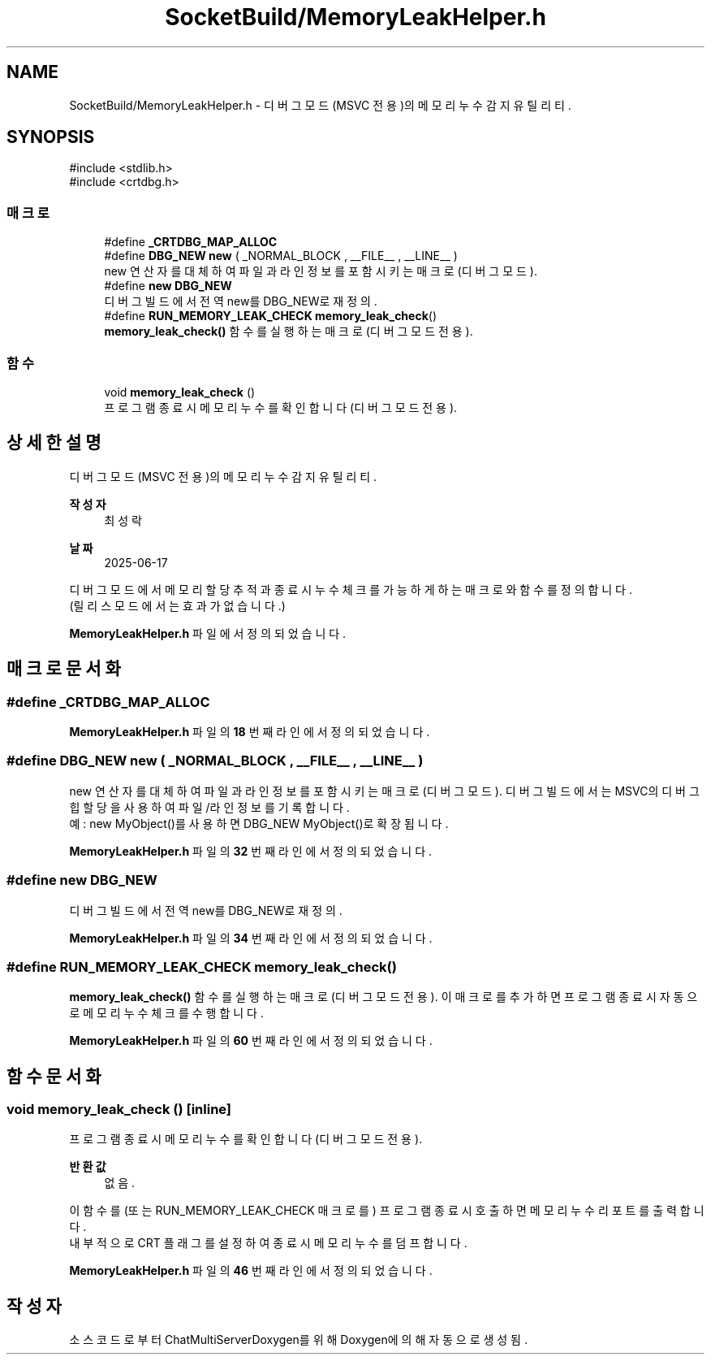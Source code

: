 .TH "SocketBuild/MemoryLeakHelper.h" 3 "Version 1.0.0" "ChatMultiServerDoxygen" \" -*- nroff -*-
.ad l
.nh
.SH NAME
SocketBuild/MemoryLeakHelper.h \- 디버그 모드(MSVC 전용)의 메모리 누수 감지 유틸리티\&.  

.SH SYNOPSIS
.br
.PP
\fR#include <stdlib\&.h>\fP
.br
\fR#include <crtdbg\&.h>\fP
.br

.SS "매크로"

.in +1c
.ti -1c
.RI "#define \fB_CRTDBG_MAP_ALLOC\fP"
.br
.ti -1c
.RI "#define \fBDBG_NEW\fP   \fBnew\fP ( _NORMAL_BLOCK , __FILE__ , __LINE__ )"
.br
.RI "new 연산자를 대체하여 파일과 라인 정보를 포함시키는 매크로 (디버그 모드)\&. "
.ti -1c
.RI "#define \fBnew\fP   \fBDBG_NEW\fP"
.br
.RI "디버그 빌드에서 전역 new를 DBG_NEW로 재정의\&. "
.ti -1c
.RI "#define \fBRUN_MEMORY_LEAK_CHECK\fP   \fBmemory_leak_check\fP()"
.br
.RI "\fBmemory_leak_check()\fP 함수를 실행하는 매크로 (디버그 모드 전용)\&. "
.in -1c
.SS "함수"

.in +1c
.ti -1c
.RI "void \fBmemory_leak_check\fP ()"
.br
.RI "프로그램 종료 시 메모리 누수를 확인합니다 (디버그 모드 전용)\&. "
.in -1c
.SH "상세한 설명"
.PP 
디버그 모드(MSVC 전용)의 메모리 누수 감지 유틸리티\&. 


.PP
\fB작성자\fP
.RS 4
최성락 
.RE
.PP
\fB날짜\fP
.RS 4
2025-06-17
.RE
.PP
디버그 모드에서 메모리 할당 추적과 종료 시 누수 체크를 가능하게 하는 매크로와 함수를 정의합니다\&. 
.br
(릴리스 모드에서는 효과가 없습니다\&.) 
.PP
\fBMemoryLeakHelper\&.h\fP 파일에서 정의되었습니다\&.
.SH "매크로 문서화"
.PP 
.SS "#define _CRTDBG_MAP_ALLOC"

.PP
\fBMemoryLeakHelper\&.h\fP 파일의 \fB18\fP 번째 라인에서 정의되었습니다\&.
.SS "#define DBG_NEW   \fBnew\fP ( _NORMAL_BLOCK , __FILE__ , __LINE__ )"

.PP
new 연산자를 대체하여 파일과 라인 정보를 포함시키는 매크로 (디버그 모드)\&. 디버그 빌드에서는 MSVC의 디버그 힙 할당을 사용하여 파일/라인 정보를 기록합니다\&. 
.br
예: \fRnew MyObject()\fP를 사용하면 \fRDBG_NEW MyObject()\fP로 확장됩니다\&. 
.PP
\fBMemoryLeakHelper\&.h\fP 파일의 \fB32\fP 번째 라인에서 정의되었습니다\&.
.SS "#define new   \fBDBG_NEW\fP"

.PP
디버그 빌드에서 전역 new를 DBG_NEW로 재정의\&. 
.PP
\fBMemoryLeakHelper\&.h\fP 파일의 \fB34\fP 번째 라인에서 정의되었습니다\&.
.SS "#define RUN_MEMORY_LEAK_CHECK   \fBmemory_leak_check\fP()"

.PP
\fBmemory_leak_check()\fP 함수를 실행하는 매크로 (디버그 모드 전용)\&. 이 매크로를 추가하면 프로그램 종료 시 자동으로 메모리 누수 체크를 수행합니다\&. 
.PP
\fBMemoryLeakHelper\&.h\fP 파일의 \fB60\fP 번째 라인에서 정의되었습니다\&.
.SH "함수 문서화"
.PP 
.SS "void memory_leak_check ()\fR [inline]\fP"

.PP
프로그램 종료 시 메모리 누수를 확인합니다 (디버그 모드 전용)\&. 
.PP
\fB반환값\fP
.RS 4
없음\&.
.RE
.PP
이 함수를 (또는 RUN_MEMORY_LEAK_CHECK 매크로를) 프로그램 종료 시 호출하면 메모리 누수 리포트를 출력합니다\&. 
.br
내부적으로 CRT 플래그를 설정하여 종료 시 메모리 누수를 덤프합니다\&. 
.PP
\fBMemoryLeakHelper\&.h\fP 파일의 \fB46\fP 번째 라인에서 정의되었습니다\&.
.SH "작성자"
.PP 
소스 코드로부터 ChatMultiServerDoxygen를 위해 Doxygen에 의해 자동으로 생성됨\&.
